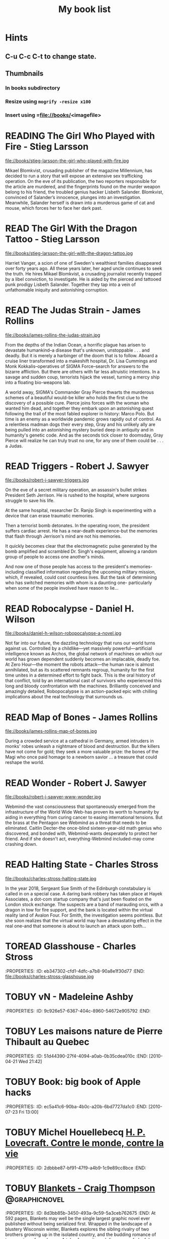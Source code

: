 #+TITLE: My book list
#+DESCRIPTION: My personal book list.
#+LAST_MOBILE_CHANGE: 2012-01-18 11:27:36
#+FILETAGS: :@books:
#+TODO: READING(!) TOREAD TOBUY | READ(@) ABANDONED(@)

* Hints
** C-u C-c C-t to change state.
** Thumbnails
*** In books subdirectory
*** Resize using =mogrify -resize x100=
*** Insert using =file://books/<imagefile>

* READING The Girl Who Played with Fire - Stieg Larsson
  :LOGBOOK:
  - State "READING"    from "TOREAD"     [2013-08-22 Thu 11:56]
  :END:
  file://books/stieg-larsson-the-girl-who-played-with-fire.jpg

  Mikael Blomkvist, crusading publisher of the magazine Millennium,
  has decided to run a story that will expose an extensive sex
  trafficking operation. On the eve of its publication, the two
  reporters responsible for the article are murdered, and the
  fingerprints found on the murder weapon belong to his friend, the
  troubled genius hacker Lisbeth Salander. Blomkvist, convinced of
  Salander’s innocence, plunges into an investigation. Meanwhile,
  Salander herself is drawn into a murderous game of cat and mouse,
  which forces her to face her dark past.

* READ The Girl With the Dragon Tattoo - Stieg Larsson
  :LOGBOOK:
  - State "READ"       from "READING"    [2013-08-22 Thu 11:52]
  - State "READING"    from "TOREAD"      [2013-08-01 Thu 11:51]
  :END:
  file://books/stieg-larsson-the-girl-with-the-dragon-tattoo.jpg

  Harriet Vanger, a scion of one of Sweden's wealthiest families
  disappeared over forty years ago. All these years later, her aged
  uncle continues to seek the truth. He hires Mikael Blomkvist, a
  crusading journalist recently trapped by a libel conviction, to
  investigate. He is aided by the pierced and tattooed punk prodigy
  Lisbeth Salander. Together they tap into a vein of unfathomable
  iniquity and astonishing corruption.

* READ The Judas Strain - James Rollins
  :LOGBOOK:
  - State "READ"       from "READING"    [2013-08-01 Thu 11:46]
  - State "READING"    from ""     [2013-07-25 Thu 12:05]
  :END:
  file://books/james-rollins-the-judas-strain.jpg

  From the depths of the Indian Ocean, a horrific plague has arisen to
  devastate humankind--a disease that's unknown, unstoppable . . . and
  deadly. But it is merely a harbinger of the doom that is to
  follow. Aboard a cruise liner transformed into a makeshift hospital,
  Dr. Lisa Cummings and Monk Kokkalis--operatives of SIGMA
  Force--search for answers to the bizarre affliction. But there are
  others with far less altruistic intentions. In a savage and sudden
  coup, terrorists hijack the vessel, turning a mercy ship into a
  floating bio-weapons lab.

  A world away, SIGMA's Commander Gray Pierce thwarts the murderous
  schemes of a beautiful would-be killer who holds the first clue to
  the discovery of a possible cure. Pierce joins forces with the woman
  who wanted him dead, and together they embark upon an astonishing
  quest following the trail of the most fabled explorer in history:
  Marco Polo. But time is an enemy as a worldwide pandemic grows
  rapidly out of control. As a relentless madman dogs their every
  step, Gray and his unlikely ally are being pulled into an
  astonishing mystery buried deep in antiquity and in humanity's
  genetic code. And as the seconds tick closer to doomsday, Gray
  Pierce will realize he can truly trust no one, for any one of them
  could be . . . a Judas.

* READ Triggers - Robert J. Sawyer
  :LOGBOOK:
  - State "READ"       from "READING"      [2013-07-24 Wed 08:09]
  - State "READING"    from ""           [2013-06-14 Fri 13:29]
  :END:
  file://books/robert-j-sawyer-triggers.jpg

  On the eve of a secret military operation, an assassin's bullet
  strikes President Seth Jerrison. He is rushed to the hospital, where
  surgeons struggle to save his life.

  At the same hospital, researcher Dr. Ranjip Singh is experimenting
  with a device that can erase traumatic memories.

  Then a terrorist bomb detonates. In the operating room, the
  president suffers cardiac arrest. He has a near-death experience-but
  the memories that flash through Jerrison's mind are not his
  memories.

  It quickly becomes clear that the electromagnetic pulse generated by
  the bomb amplified and scrambled Dr. Singh's equipment, allowing a
  random group of people to access one another's minds.

  And now one of those people has access to the president's memories-
  including classified information regarding the upcoming military
  mission, which, if revealed, could cost countless lives. But the
  task of determining who has switched memories with whom is a
  daunting one- particularly when some of the people involved have
  reason to lie...

* READ Robocalypse - Daniel H. Wilson
  :LOGBOOK:
  - State "READ" from "READING" [2013-06-12 Wed 14:22] -
  - State "READING" from "" [2013-04-24 Wed 12:40]
 :END:
  file://books/daniel-h-wilson-robopocalypse-a-novel.jpg 

  Not far into our future, the dazzling technology that runs our world
  turns against us. Controlled by a childlike—yet massively
  powerful—artificial intelligence known as Archos, the global network
  of machines on which our world has grown dependent suddenly becomes
  an implacable, deadly foe. At Zero Hour—the moment the robots
  attack—the human race is almost annihilated, but as its scattered
  remnants regroup, humanity for the first time unites in a determined
  effort to fight back. This is the oral history of that conflict,
  told by an international cast of survivors who experienced this long
  and bloody confrontation with the machines. Brilliantly conceived
  and amazingly detailed, Robopocalypse is an action-packed epic with
  chilling implications about the real technology that surrounds us.

* READ Map of Bones - James Rollins
  :LOGBOOK:
  - State "READ"       from "TOBUY"      [2013-02-19 Tue 13:38] \\
    good yarn if a bit too corny in the romance stuff
  - State "READING" from "TOBUY" [2012-11-19 Mon 14:37]
  :END:
  file://books/james-rollins-map-of-bones.jpg

  During a crowded service at a cathedral in Germany, armed intruders
  in monks' robes unleash a nightmare of blood and destruction. But
  the killers have not come for gold; they seek a more valuable prize:
  the bones of the Magi who once paid homage to a newborn savior ... a
  treasure that could reshape the world.

* READ Wonder - Robert J. Sawyer
  :LOGBOOK:
  - State "READ" from "READING" [2012-11-19 Mon 14:35] \\ Good
    conclusion to the trilogy
  - State "READING" from "TOBUY" [2012-11-19 Mon 14:35]
  :END:
  file://books/robert-j-sawyer-www-wonder.jpg

  Webmind-the vast consciousness that spontaneously emerged from the
  infrastructure of the World Wide Web-has proven its worth to
  humanity by aiding in everything from curing cancer to easing
  international tensions. But the brass at the Pentagon see Webmind as
  a threat that needs to be eliminated.  Caitlin Decter-the once-blind
  sixteen-year-old math genius who discovered, and bonded with,
  Webmind-wants desperately to protect her friend. And if she doesn't
  act, everything-Webmind included-may come crashing down.

* READ Halting State - Charles Stross
  :LOGBOOK:
  - State "READ" from "TOBUY" [2012-11-19 Mon 14:33]
  - State "READING" from "TOREAD" [2012-07-19 Thu 13:00]
  :END:
  :PROPERTIES:
  :ID:       cab2fcaf-4b40-48de-aae4-597af50cb0a0
  :END:
  file://books/charles-stross-halting-state.jpg 

  In the year 2018, Sergeant Sue Smith of the Edinburgh constabulary
  is called in on a special case. A daring bank robbery has taken
  place at Hayek Associates, a dot-com startup company that's just
  been floated on the London stock exchange. The suspects are a band
  of marauding orcs, with a dragon in tow for fire support, and the
  bank is located within the virtual reality land of Avalon Four. For
  Smith, the investigation seems pointless. But she soon realizes that
  the virtual world may have a devastating effect in the real one-and
  that someone is about to launch an attack upon both...

* TOREAD Glasshouse - Charles Stross
  :PROPERTIES: :ID: eb347302-cfd1-4dfc-a7b8-90a8e1f30d77 :END:
  file://books/charles-stross-glasshouse.jpg
* TOBUY vN - Madeleine Ashby
  :PROPERTIES: :ID: 9c926e57-6367-404c-8960-54672e905792 :END:
* TOBUY Les maisons nature de Pierre Thibault au Quebec
  :PROPERTIES: :ID: 51d44390-27f4-4094-a0ab-0b35cdea010c :END:
  [2010-04-21 Wed 21:42]
* TOBUY Book: big book of Apple hacks
  :PROPERTIES: :ID: ec5a41c6-90ba-4b0c-a20b-6bd7727da1c0 :END:
  [2010-07-23 Fri 13:00]
* TOBUY Michel Houellebecq [[http://fr.wikipedia.org/wiki/H._P._Lovecraft._Contre_le_monde,_contre_la_vie][H. P. Lovecraft. Contre le monde, contre la vie]]
  :PROPERTIES: :ID: 2dbbbe87-bf91-47f9-a4b9-1c9e89cc8bce :END:
* TOBUY [[http://www.amazon.com/gp/product/1891830430?ie%3DUTF8&ref%3Daw_bottom_links&force-full-site%3D1][Blankets - Craig Thompson]] :@graphicnovel:
  :PROPERTIES: :ID: 8d3bb85b-3450-493a-9c59-5a3ceb762675 :END: At 592
  pages, Blankets may well be the single largest graphic novel ever
  published without being serialized first. Wrapped in the landscape
  of a blustery Wisconsin winter, Blankets explores the sibling
  rivalry of two brothers growing up in the isolated country, and the
  budding romance of two coming-of-age lovers. A tale of security and
  discovery, of playfulness and tragedy, of a fall from grace and the
  origins of faith. A profound and utterly beautiful work from Craig
  Thompson. The New Printing corrects 3 small typos, widening the
  spine graphics, but otherwise is identical to the first printing.
* READ Rollins, James - Sandstorm
  :LOGBOOK: - State "READ" from "READING" [2012-07-18 Wed 13:00]
    \\ Good yarn.  Fast paced with enough science to keep it
    interesting.  - State "READING" from "" [2012-03-21 Wed
    12:00] :END: :PROPERTIES: :ID:
    de970816-7589-4e78-8149-f7cb9bf464b5 :END:
* READ Dan Abnett - Embedded
  :LOGBOOK: - State "READ" from "READING" [2012-03-19 Mon 20:22] -
    State "READING" from "" [2012-01-18 Wed
    12:31] :END: :PROPERTIES: :ID:
    5ae886c3-16dd-412b-8dae-be08a276e9a4 :END:
* READ Stephen Baxter - Ark
  :LOGBOOK: - State "READ" from "READING" [2012-01-18 Wed 11:27] -
    State "READING" from "READ" [2011-11-02 Wed
    19:10] :END: :PROPERTIES: :ID:
    08EB595C-547D-447F-9B01-1A4239D0040B :END:
* READ Joe Haldeman - Starsbound
  :LOGBOOK: - State "READ" from "READING" [2011-11-02 Wed 19:09]
    \\ not at this date...  - State "READING" from "" [2011-06-29 Wed
    15:16] :END: :PROPERTIES: :ID:
    b9889b65-6841-414c-a857-b7f8b54d2efb :END:
* READ Robert J. Sawyer - Watch
  :LOGBOOK: - State "READ" from "READING" [2011-06-28 Tue 15:16] -
    State "READING" from "READING" [2011-05-19 Thu 13:44] :END:
* READ Greg Bear - Mariposa
  :LOGBOOK: - State "READ" from "READING" [2011-05-19 Thu 13:45] :END:
* READ John Scalzi - The Android's Dream
  :LOGBOOK: - State "READ" from "READING" [2011-03-19 Sat 13:44] -
    State "READING" from "READING" [2011-01-31 Mon
    16:37] :END: :PROPERTIES: :ID:
    93a97bfc-7c9e-40d9-a43a-26ce41a44e96 :END:
* READ Stephen Baxter - Manifold Time 
  :LOGBOOK: - State "READ" from "READING" [2011-01-31 Mon 16:36] -
    State "READING" from "" [2010-10-02 Sat
    14:47] :END: :PROPERTIES: :ID:
    B9A1A4CD-1170-4A99-95A0-DBC0634361A1 :END:
* READ John Varley - Rolling Thunder
  :LOGBOOK: - State "READ" from "READING" [2010-10-02 Sat 14:45] -
    State "READING" from "" [2010-07-20 Tue
    12:45] :END: :PROPERTIES: :ID:
    7146897B-07AA-4B79-A1C5-8B52FD1FD89A :END: [2010-07-20 Tue 12:41]
* READ The Ghost Brigades - John Scalzi
  :LOGBOOK: - State "READ" from "READING" [2009-11-18
    Wed] :END: :PROPERTIES: :ID:
    7D46EA2C-DA96-4D46-9222-909DE028CEA6 :END: [2009-11-04 Wed 13:14]
* READ The Last Colony - John Scalzi
  :LOGBOOK: - State "READ" from "READING" [2010-02-05 Fri] - State
    "READING" from "READING" [2009-12-02 Wed] :END: :PROPERTIES: :ID:
    91729768-3391-4190-9821-0FCF65A7973D :END:
* READ Marsbound - Joe Haldeman
  :LOGBOOK: - State "READ" from "READING" [2010-06-30 Wed 15:06] -
    State "READING" from "" [2010-02-09 Tue] :END: :PROPERTIES: :ID:
    151C88C1-9EC5-4208-A077-C9A3D0CDEFDB :END:
